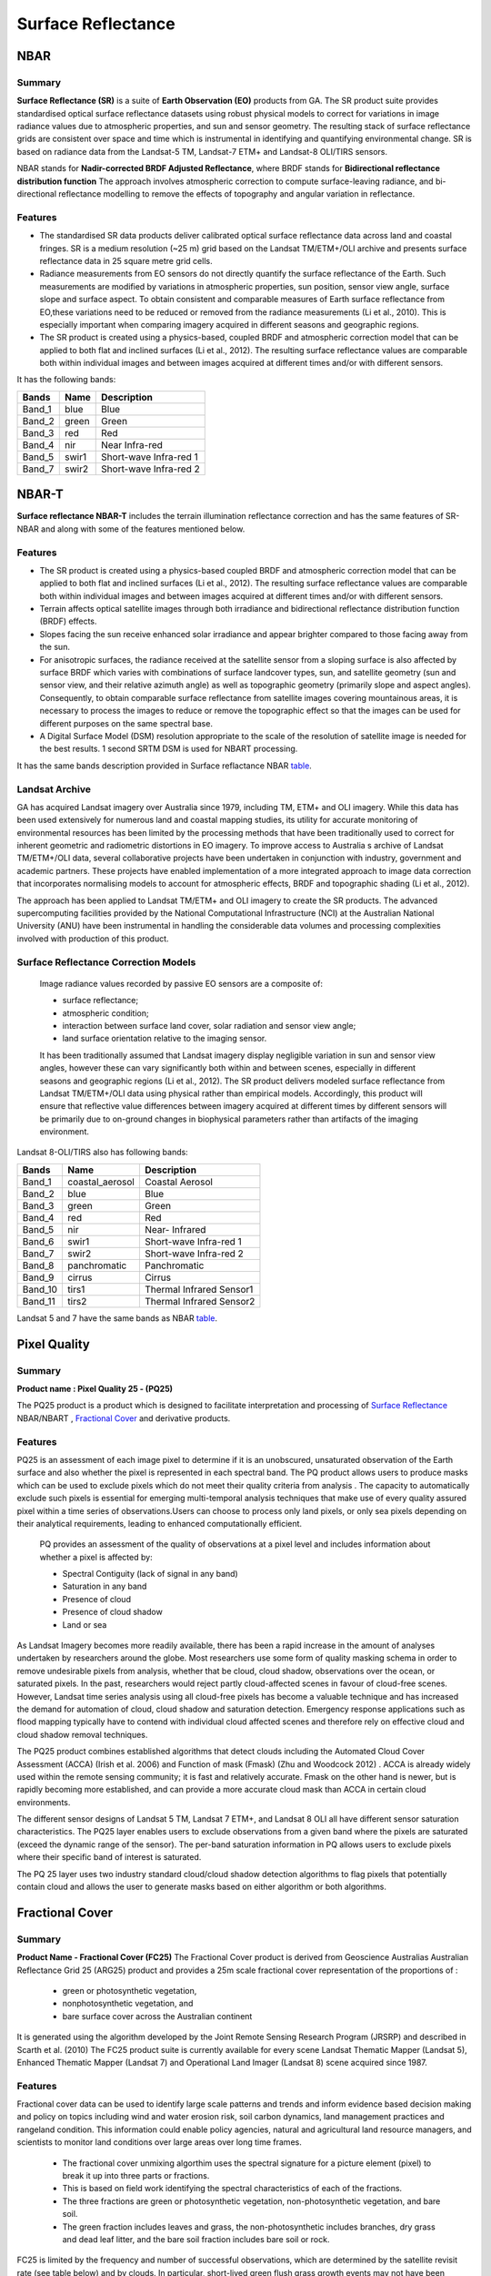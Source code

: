 
.. _Surface Reflectance:

Surface Reflectance
*******************

NBAR
====

Summary
-------
**Surface Reflectance (SR)** is a suite of **Earth Observation (EO)** products from GA.
The SR product suite provides standardised optical surface reflectance datasets using robust physical models to correct
for variations in image radiance values due to atmospheric properties, and sun and sensor geometry.
The resulting stack of surface reflectance grids are consistent over space and time which is instrumental in identifying
and quantifying environmental change. SR is based on radiance data from the Landsat-5 TM, Landsat-7 ETM+ and Landsat-8 OLI/TIRS sensors.

NBAR stands for **Nadir-corrected BRDF Adjusted Reflectance**, where BRDF stands for **Bidirectional reflectance distribution function**
The approach involves atmospheric correction to compute surface-leaving radiance, and bi-directional reflectance modelling to remove the effects of
topography and angular variation in reflectance.

Features
---------
* The standardised SR data products deliver calibrated optical surface reflectance data across land and coastal fringes.
  SR is a medium resolution (~25 m) grid based on the Landsat TM/ETM+/OLI archive and presents surface reflectance data in 25 square metre grid cells.

* Radiance measurements from EO sensors do not directly quantify the surface reflectance of the Earth. Such measurements are modified by variations in atmospheric
  properties, sun position, sensor view angle, surface slope and surface aspect.
  To obtain consistent and comparable measures of Earth surface reflectance from EO,these variations need to be reduced or removed from the radiance measurements (Li et al., 2010).
  This is especially important when comparing imagery acquired in different seasons and geographic regions.

* The SR product is created using a physics-based, coupled BRDF and atmospheric correction model that can be applied to both flat and inclined surfaces (Li et al., 2012).
  The resulting surface reflectance values are comparable both within individual images and between images acquired at different times and/or with different sensors.

.. _table:

It has the following bands:


======  =====  ========================
Bands   Name   Description
======  =====  ========================
Band_1  blue   Blue
Band_2  green  Green
Band_3  red    Red
Band_4  nir    Near Infra-red
Band_5  swir1  Short-wave Infra-red 1
Band_7  swir2  Short-wave Infra-red 2
======  =====  ========================

NBAR-T
======

**Surface reflectance NBAR-T** includes the terrain illumination reflectance correction and has the same features of SR-NBAR and along with some of the features mentioned below.

Features
---------
* The SR product is created using a physics-based coupled BRDF and atmospheric correction model that can be applied to both flat and inclined surfaces (Li et al., 2012).
  The resulting surface reflectance values are comparable both within individual images and between images acquired at different times and/or with different sensors.

* Terrain affects optical satellite images through both irradiance and bidirectional reflectance distribution function (BRDF) effects.
* Slopes facing the sun receive enhanced solar irradiance and appear brighter compared to those facing away from the sun.
* For anisotropic surfaces, the radiance received at the satellite sensor from a sloping surface is also affected by surface
  BRDF which varies with combinations of surface landcover types, sun, and satellite geometry (sun and sensor view, and their relative
  azimuth angle) as well as topographic geometry (primarily slope and aspect angles).
  Consequently, to obtain comparable surface reflectance from satellite images covering mountainous areas,
  it is necessary to process the images to reduce or remove the topographic effect so that the images can be used for different purposes on the same spectral base.
* A Digital Surface Model (DSM) resolution appropriate to the scale of the resolution of satellite image is needed for the best results. 1 second SRTM DSM is
  used for NBART processing.

It has the same bands description provided in Surface reflactance NBAR table_.

Landsat Archive
---------------
GA has acquired Landsat imagery over Australia since 1979, including  TM, ETM+ and OLI imagery. While this data has been used extensively for numerous
land and coastal mapping studies, its utility for accurate monitoring of environmental resources has been limited by the processing methods that have been traditionally
used to correct for inherent geometric and radiometric distortions in EO imagery.
To improve access to Australia s archive of Landsat TM/ETM+/OLI data, several collaborative projects have been undertaken in conjunction with industry, government and academic partners.
These projects have enabled implementation of a more integrated approach to image data correction that incorporates
normalising models to account for atmospheric effects, BRDF and topographic shading (Li et al., 2012).

The approach has been applied to Landsat TM/ETM+ and OLI imagery to create the SR products. The advanced supercomputing facilities provided by the National
Computational Infrastructure (NCI) at the Australian National University (ANU) have been instrumental in handling the considerable data volumes and processing
complexities involved with production of this product.

Surface Reflectance Correction Models
--------------------------------------
    Image radiance values recorded by passive EO sensors are a composite of:

    * surface reflectance;
    * atmospheric condition;
    * interaction between surface land cover, solar radiation and sensor view angle;
    * land surface orientation relative to the imaging sensor.

    It has been traditionally assumed that Landsat imagery display negligible variation in sun and sensor view angles, however these can vary significantly both within
    and between scenes, especially in different seasons and geographic regions (Li et al., 2012). The SR product delivers modeled surface reflectance from Landsat TM/ETM+/OLI
    data using physical rather than empirical models. Accordingly, this product will ensure that reflective value differences between imagery acquired at different times by
    different sensors will be primarily due to on-ground changes in biophysical parameters rather than artifacts of the imaging environment.


Landsat 8-OLI/TIRS also has following bands:

=======  =============== ========================
Bands    Name            Description
=======  =============== ========================
Band_1   coastal_aerosol Coastal Aerosol
Band_2   blue            Blue
Band_3   green           Green
Band_4   red             Red
Band_5   nir             Near- Infrared
Band_6   swir1           Short-wave Infra-red 1
Band_7   swir2           Short-wave Infra-red 2
Band_8   panchromatic    Panchromatic
Band_9   cirrus          Cirrus
Band_10  tirs1           Thermal Infrared Sensor1
Band_11  tirs2           Thermal Infrared Sensor2
=======  =============== ========================

Landsat 5 and 7 have the same bands as NBAR table_.

Pixel Quality
=============

Summary
-------

**Product name : Pixel Quality 25 - (PQ25)**

The PQ25 product is a product which is designed to facilitate interpretation and processing of `Surface Reflectance`_ NBAR/NBART ,  `Fractional Cover`_
and derivative products.

Features
--------
PQ25 is an assessment of each image pixel to determine if it is an unobscured, unsaturated observation
of the Earth surface and also whether the pixel is represented in each spectral band. The PQ product allows
users to produce masks which can be used to exclude pixels which do not meet their quality criteria from analysis .
The capacity to automatically exclude such pixels is essential for emerging multi-temporal analysis techniques that
make use of every quality assured pixel within a time series of observations.Users can choose to process only land pixels,
or only sea pixels depending on their analytical requirements, leading to enhanced computationally efficient.

    PQ provides  an assessment of the quality of observations at a pixel level and includes information about whether a pixel is affected by:

    * Spectral Contiguity (lack of signal in any band)
    * Saturation in any band
    * Presence of cloud
    * Presence of cloud shadow
    * Land or sea

As Landsat Imagery becomes more readily available, there has been a rapid increase in the amount of analyses undertaken
by researchers around the globe.  Most researchers use some form of quality masking schema in order to remove undesirable
pixels from analysis, whether that be cloud, cloud shadow, observations over the ocean, or  saturated pixels.  In the past,
researchers would reject partly cloud-affected scenes in favour of cloud-free scenes.  However, Landsat time series analysis
using all cloud-free pixels has become a valuable technique and has increased the demand for automation of cloud, cloud
shadow and saturation detection.  Emergency response applications such as flood mapping typically have to contend with
individual cloud affected scenes and therefore rely on effective cloud and cloud shadow removal techniques.

The PQ25 product combines established algorithms that detect clouds including the Automated Cloud Cover Assessment
(ACCA) (Irish et al. 2006) and Function of mask (Fmask) (Zhu and Woodcock 2012) . ACCA is already widely used within the
remote sensing community; it is fast and relatively accurate.  Fmask on the other hand is newer, but is rapidly becoming
more established, and can provide a more accurate cloud mask than ACCA in certain cloud environments.

The different sensor designs of Landsat 5 TM, Landsat 7 ETM+, and Landsat 8 OLI all have
different sensor saturation characteristics. The PQ25 layer enables users to exclude
observations from a given band where the pixels are saturated (exceed the dynamic range
of the sensor). The per-band saturation information in PQ allows users to exclude pixels
where their specific band of interest is saturated.

The PQ 25 layer uses two industry standard cloud/cloud shadow detection algorithms to
flag pixels that potentially contain cloud and allows the user to generate masks based on
either algorithm or both algorithms.


.. _Fractional Cover:

Fractional Cover
================

Summary
--------

**Product Name - Fractional Cover (FC25)**
The Fractional Cover product is derived from Geoscience Australias Australian
Reflectance Grid 25 (ARG25) product and provides a 25m scale fractional cover
representation of the proportions of :

 * green or photosynthetic vegetation,
 * nonphotosynthetic vegetation, and
 * bare surface cover across the Australian continent

It is generated using the algorithm developed by the Joint Remote Sensing Research Program (JRSRP)
and described in Scarth et al. (2010)
The FC25 product suite is currently available for every scene Landsat Thematic Mapper
(Landsat 5), Enhanced Thematic Mapper (Landsat 7) and Operational Land Imager
(Landsat 8) scene acquired since 1987.

Features
--------

Fractional cover data can be used to identify large scale patterns and trends and inform
evidence based decision making and policy on topics including wind and water erosion
risk, soil carbon dynamics, land management practices and rangeland condition. This
information could enable policy agencies, natural and agricultural land resource
managers, and scientists to monitor land conditions over large areas over long time
frames.

    - The fractional cover unmixing algorthim uses the spectral signature for a picture element
      (pixel) to break it up into three parts or fractions.
    - This is based on field work identifying the spectral characteristics of each of the fractions.
    - The three fractions are green or photosynthetic vegetation, non-photosynthetic vegetation, and bare soil.
    - The green fraction includes leaves and grass, the non-photosynthetic includes branches, dry grass
      and dead leaf litter, and the bare soil fraction includes bare soil or rock.

FC25 is limited by the frequency and number of successful observations, which are
determined by the satellite revisit rate (see table below) and by clouds. In particular,
short-lived green flush grass growth events may not have been observed. In practice,
areas of inland Australia have been observed over 600 times, whereas highly-cloud-prone
coastal and mountainous areas may have no successful observations. FC25
is also limited by the quality of the sensors, including their spatial resolution, and the
accuracy of the fractional cover algorithms used.


Revisit frequency of the Landsat series of satellites as captured by the
Geoscience Australia ground station network.

=============   ==================
Time range      Revisit frequency
=============   ==================
1986-2003       16 days
2003-20112      8 days
2011-20133      16 days
2013-present    8 days
=============   ==================


Potential Applications
-----------------------

Fractional cover provides valuable information for a range of environemental and
agricultural applications, including:

- Soil erosion monitoring
- Land surface process modelling
- Land management practices (e.g. crop rotation, stubble management, rangeland
  management)
- Vegetation studies
- Fuel load estimation
- Ecosystem modelling
